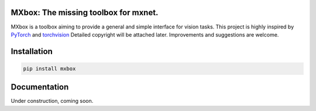 MXbox: The missing toolbox for mxnet.
=====================================

MXbox is a toolbox aiming to provide a general and simple interface for vision tasks. This project is highly inspired by
PyTorch_ and torchvision_ Detailed copyright will be attached later. Improvements and suggestions are welcome.

.. _PyTorch: https://github.com/pytorch/pytorch
.. _torchvision: https://github.com/pytorch/vision

Installation
============
.. code:: bash

    pip install mxbox

Documentation
=============
Under construction, coming soon.
